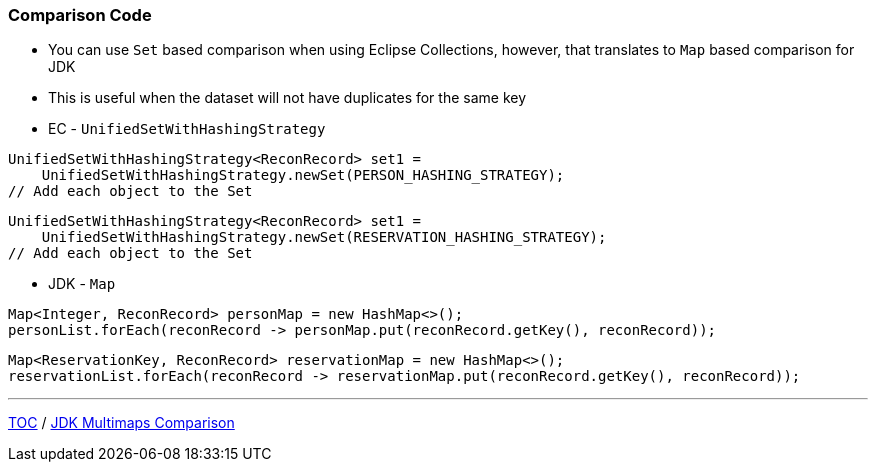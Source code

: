 :icons: font

=== Comparison Code

* You can use `Set` based comparison when using Eclipse Collections, however, that translates to `Map` based comparison for JDK
* This is useful when the dataset will not have duplicates for the same key

* EC - `UnifiedSetWithHashingStrategy`

[example]
--
[source,java,linenums]
----
UnifiedSetWithHashingStrategy<ReconRecord> set1 =
    UnifiedSetWithHashingStrategy.newSet(PERSON_HASHING_STRATEGY);
// Add each object to the Set
----
--
[example]
--
[source,java,linenums]
----
UnifiedSetWithHashingStrategy<ReconRecord> set1 =
    UnifiedSetWithHashingStrategy.newSet(RESERVATION_HASHING_STRATEGY);
// Add each object to the Set
----
--

* JDK - `Map`

[example]
--
[source,java,linenums]
----
Map<Integer, ReconRecord> personMap = new HashMap<>();
personList.forEach(reconRecord -> personMap.put(reconRecord.getKey(), reconRecord));
----
--

[example]
--
[source,java,linenums]
----
Map<ReservationKey, ReconRecord> reservationMap = new HashMap<>();
reservationList.forEach(reconRecord -> reservationMap.put(reconRecord.getKey(), reconRecord));
----
--

---

link:./00_toc.adoc[TOC] /
link:./29_comparison_code_compare_multimaps_jdk.adoc[JDK Multimaps Comparison]
